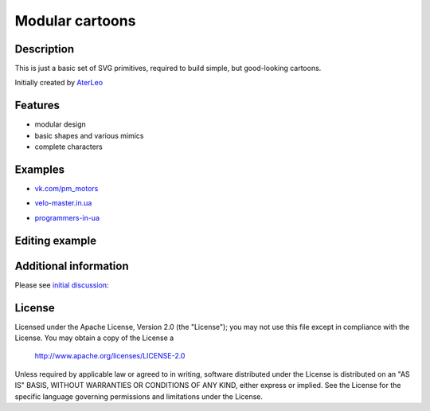 ============================
Modular cartoons
============================

-----------
Description
-----------
This is just a basic set of SVG primitives, required to build simple, but good-looking cartoons. 

Initially created by `AterLeo`_

.. _AterLeo: http://leo-tvorit.lj.ru

--------
Features
--------
- modular design
- basic shapes and various mimics
- complete characters

-------
Examples
-------

- `vk.com/pm_motors`_

.. _vk.com/pm_motors: https://vk.com/pm_motors

.. image:: http://2.bp.blogspot.com/-FNEsm6Vk2UE/U4uD-x3rhVI/AAAAAAAAAHs/e6dCKDjE454/s1600/pm-022.png
   :align: center

- `velo-master.in.ua`_

.. _velo-master.in.ua: http://velo-master.in.ua

.. image:: http://velo-master.in.ua/advert/velo-cartoon.jpg
   :align: center

- `programmers-in-ua`_

.. _programmers-in-ua: http://programmers-in-ua.blogspot.com/

.. image:: http://2.bp.blogspot.com/-a4BtzSWrUy8/UcLGyfz7R5I/AAAAAAAAAr0/dDj8Wa0BwD0/s1600/iphone-issue.png
   :align: center

-------
Editing example
-------

.. image:: http://habrastorage.org/getpro/habr/post_images/dd4/8f8/76b/dd48f876ba15fb3b911818737755d189.gif
   :align: center

---------
Additional information
---------
Please see `initial discussion`_:

.. _initial discussion: http://art-guru.info/1312/kak-mozhno-uluchshit-komiks

-------
License
-------
Licensed under the Apache License, Version 2.0 (the "License");
you may not use this file except in compliance with the License.
You may obtain a copy of the License a

    http://www.apache.org/licenses/LICENSE-2.0

Unless required by applicable law or agreed to in writing, software
distributed under the License is distributed on an "AS IS" BASIS,
WITHOUT WARRANTIES OR CONDITIONS OF ANY KIND, either express or implied.
See the License for the specific language governing permissions and
limitations under the License.
